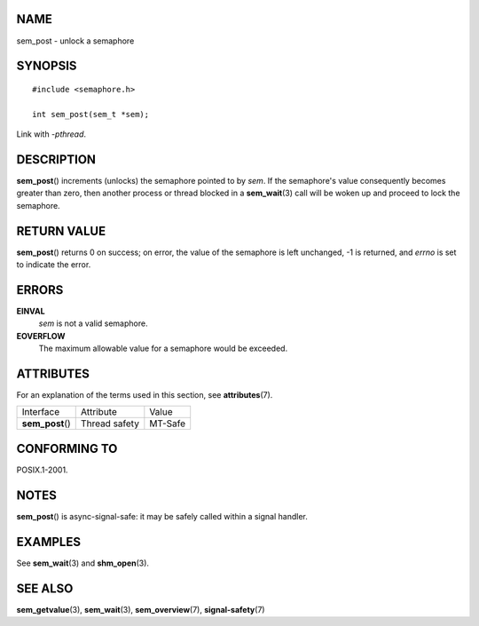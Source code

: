 NAME
====

sem_post - unlock a semaphore

SYNOPSIS
========

::

   #include <semaphore.h>

   int sem_post(sem_t *sem);

Link with *-pthread*.

DESCRIPTION
===========

**sem_post**\ () increments (unlocks) the semaphore pointed to by *sem*.
If the semaphore's value consequently becomes greater than zero, then
another process or thread blocked in a **sem_wait**\ (3) call will be
woken up and proceed to lock the semaphore.

RETURN VALUE
============

**sem_post**\ () returns 0 on success; on error, the value of the
semaphore is left unchanged, -1 is returned, and *errno* is set to
indicate the error.

ERRORS
======

**EINVAL**
   *sem* is not a valid semaphore.

**EOVERFLOW**
   The maximum allowable value for a semaphore would be exceeded.

ATTRIBUTES
==========

For an explanation of the terms used in this section, see
**attributes**\ (7).

================ ============= =======
Interface        Attribute     Value
**sem_post**\ () Thread safety MT-Safe
================ ============= =======

CONFORMING TO
=============

POSIX.1-2001.

NOTES
=====

**sem_post**\ () is async-signal-safe: it may be safely called within a
signal handler.

EXAMPLES
========

See **sem_wait**\ (3) and **shm_open**\ (3).

SEE ALSO
========

**sem_getvalue**\ (3), **sem_wait**\ (3), **sem_overview**\ (7),
**signal-safety**\ (7)
